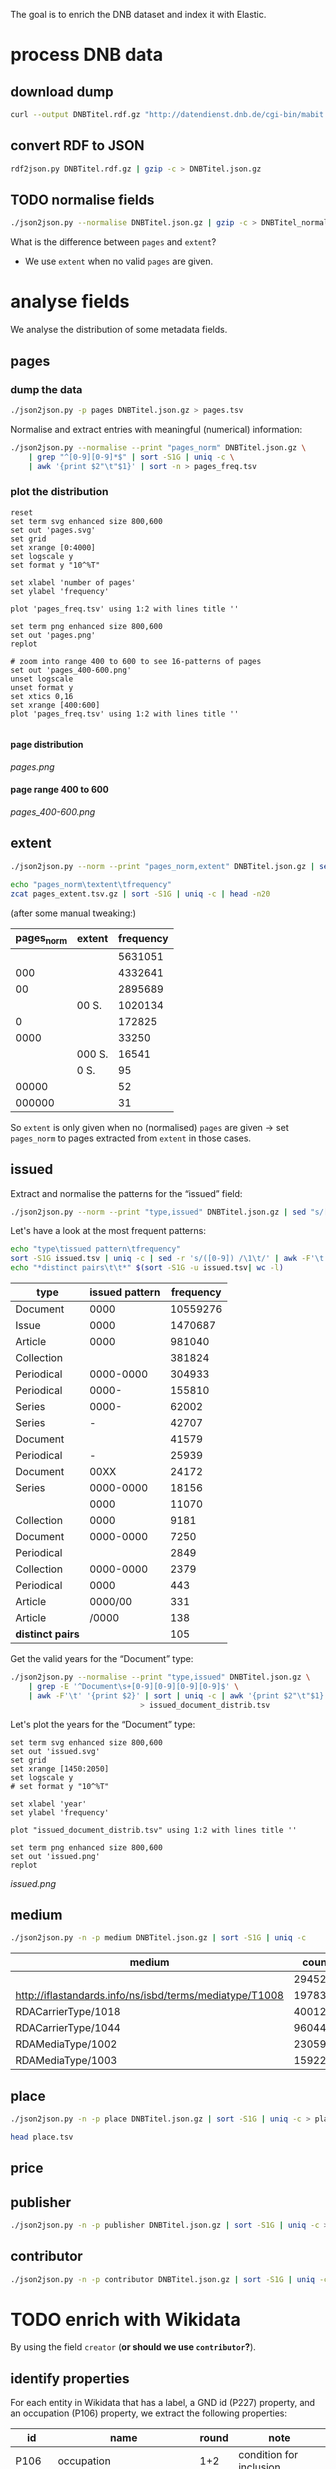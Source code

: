 #+TITLE:
#+AUTHOR:
#+EMAIL:
#+KEYWORDS:
#+DESCRIPTION:
#+TAGS:
#+LANGUAGE: en
#+OPTIONS: toc:nil ':t H:5
#+STARTUP: hidestars overview
#+LaTeX_CLASS: scrartcl
#+LaTeX_CLASS_OPTIONS: [a4paper,11pt]
#+PANDOC_OPTIONS:

The goal is to enrich the DNB dataset and index it with Elastic.

* process DNB data
** download dump
#+BEGIN_SRC sh :results silent
  curl --output DNBTitel.rdf.gz "http://datendienst.dnb.de/cgi-bin/mabit.pl?cmd=fetch&userID=opendata&pass=opendata&mabheft=DNBTitel.rdf.gz"
#+END_SRC

** convert RDF to JSON
#+BEGIN_SRC sh
  rdf2json.py DNBTitel.rdf.gz | gzip -c > DNBTitel.json.gz
#+END_SRC

** TODO normalise fields
#+BEGIN_SRC sh
  ./json2json.py --normalise DNBTitel.json.gz | gzip -c > DNBTitel_normalised.json.gz
#+END_SRC

What is the difference between ~pages~ and ~extent~?
- We use ~extent~ when no valid ~pages~ are given.

* analyse fields
We analyse the distribution of some metadata fields.
** pages
*** dump the data
#+BEGIN_SRC sh
  ./json2json.py -p pages DNBTitel.json.gz > pages.tsv
#+END_SRC

Normalise and extract entries with meaningful (numerical) information:
#+BEGIN_SRC sh :results silent
  ./json2json.py --normalise --print "pages_norm" DNBTitel.json.gz \
      | grep "^[0-9][0-9]*$" | sort -S1G | uniq -c \
      | awk '{print $2"\t"$1}' | sort -n > pages_freq.tsv
#+END_SRC

*** plot the distribution
#+BEGIN_SRC gnuplot :results silent
reset
set term svg enhanced size 800,600
set out 'pages.svg'
set grid
set xrange [0:4000]
set logscale y
set format y "10^%T"

set xlabel 'number of pages'
set ylabel 'frequency'

plot 'pages_freq.tsv' using 1:2 with lines title ''

set term png enhanced size 800,600
set out 'pages.png'
replot

# zoom into range 400 to 600 to see 16-patterns of pages
set out 'pages_400-600.png'
unset logscale
unset format y
set xtics 0,16
set xrange [400:600]
plot 'pages_freq.tsv' using 1:2 with lines title ''

#+END_SRC

**** page distribution
[[pages.png]]

**** page range 400 to 600
[[pages_400-600.png]]

** extent
#+BEGIN_SRC sh :results silent
  ./json2json.py --norm --print "pages_norm,extent" DNBTitel.json.gz | sed "s/[0-9]/0/g" | gzip -c > pages_extent.tsv
#+END_SRC

#+BEGIN_SRC sh :results raw
  echo "pages_norm\textent\tfrequency"
  zcat pages_extent.tsv.gz | sort -S1G | uniq -c | head -n20
#+END_SRC

(after some manual tweaking:)

| pages_norm | extent | frequency |
|------------+--------+-----------|
|            |        |   5631051 |
|        000 |        |   4332641 |
|         00 |        |   2895689 |
|            | 00 S.  |   1020134 |
|          0 |        |    172825 |
|       0000 |        |     33250 |
|            | 000 S. |     16541 |
|            | 0 S.   |        95 |
|      00000 |        |        52 |
|     000000 |        |        31 |

So ~extent~ is only given when no (normalised) ~pages~ are given
-> set ~pages_norm~ to pages extracted from ~extent~ in those cases.

** issued
Extract and normalise the patterns for the "issued" field:
#+BEGIN_SRC sh :results silent
  ./json2json.py --norm --print "type,issued" DNBTitel.json.gz | sed "s/[0-9]/0/g" > issued.tsv
#+END_SRC

Let's have a look at the most frequent patterns:
#+BEGIN_SRC sh
  echo "type\tissued pattern\tfrequency"
  sort -S1G issued.tsv | uniq -c | sed -r 's/([0-9]) /\1\t/' | awk -F'\t' '{print $2"\t"$3"\t"$1}' | sort -t$'\t' -nrk3 | head -n20
  echo "*distinct pairs\t\t*" $(sort -S1G -u issued.tsv| wc -l)
#+END_SRC

| type             | issued pattern | frequency |
|------------------+----------------+-----------|
| Document         |           0000 |  10559276 |
| Issue            |           0000 |   1470687 |
| Article          |           0000 |    981040 |
| Collection       |                |    381824 |
| Periodical       |      0000-0000 |    304933 |
| Periodical       |          0000- |    155810 |
| Series           |          0000- |     62002 |
| Series           |              - |     42707 |
| Document         |                |     41579 |
| Periodical       |              - |     25939 |
| Document         |           00XX |     24172 |
| Series           |      0000-0000 |     18156 |
|                  |           0000 |     11070 |
| Collection       |           0000 |      9181 |
| Document         |      0000-0000 |      7250 |
| Periodical       |                |      2849 |
| Collection       |      0000-0000 |      2379 |
| Periodical       |           0000 |       443 |
| Article          |        0000/00 |       331 |
| Article          |          /0000 |       138 |
|------------------+----------------+-----------|
| *distinct pairs* |                |       105 |


Get the valid years for the "Document" type:
#+BEGIN_SRC sh :results silent
  ./json2json.py --normalise --print "type,issued" DNBTitel.json.gz \
      | grep -E '^Document\s+[0-9][0-9][0-9][0-9]$' \
      | awk -F'\t' '{print $2}' | sort | uniq -c | awk '{print $2"\t"$1}' \
						       > issued_document_distrib.tsv
#+END_SRC

Let's plot the years for the "Document" type:
#+BEGIN_SRC gnuplot :results silent
set term svg enhanced size 800,600
set out 'issued.svg'
set grid
set xrange [1450:2050]
set logscale y
# set format y "10^%T"

set xlabel 'year'
set ylabel 'frequency'

plot "issued_document_distrib.tsv" using 1:2 with lines title ''

set term png enhanced size 800,600
set out 'issued.png'
replot
#+END_SRC

[[issued.png]]

** medium

#+BEGIN_SRC sh
  ./json2json.py -n -p medium DNBTitel.json.gz | sort -S1G | uniq -c
#+END_SRC

| medium                                                  |   count |
|---------------------------------------------------------+---------|
|                                                         |  294526 |
| http://iflastandards.info/ns/isbd/terms/mediatype/T1008 |   19783 |
| RDACarrierType/1018                                     | 4001290 |
| RDACarrierType/1044                                     | 9604425 |
| RDAMediaType/1002                                       |   23059 |
| RDAMediaType/1003                                       |  159226 |

** place

#+BEGIN_SRC sh
  ./json2json.py -n -p place DNBTitel.json.gz | sort -S1G | uniq -c > place.tsv
#+END_SRC

#+BEGIN_SRC sh
  head place.tsv
#+END_SRC

#+RESULTS:
| 5106754 |             |          |                    |      |
|       1 | ['010']     |          |                    |      |
|       1 | ['0rleans'] |          |                    |      |
|       1 | ['1']       |          |                    |      |
|       1 | ['1010      | Wien,    | Blutgasse          | 3']  |
|       1 | ['1010      | Wien,    | Schubertring       | 3']  |
|       3 | ['10179     | Berlin'] |                    |      |
|       1 | ['1037      | Wien,    | Daffingerstraße    | 1']  |
|       1 | ['1050      | Wien,    | Kettenbrückengasse | 3']  |
|       1 | ['1070      | Wien,    | Lindengasse        | 47'] |

** price
** publisher

#+BEGIN_SRC sh
  ./json2json.py -n -p publisher DNBTitel.json.gz | sort -S1G | uniq -c > publisher.tsv
#+END_SRC

** contributor

#+BEGIN_SRC sh
  ./json2json.py -n -p contributor DNBTitel.json.gz | sort -S1G | uniq -c > contributor.tsv
#+END_SRC

* TODO enrich with Wikidata
By using the field ~creator~ (*or should we use ~contributor~?*).

** identify properties
For each entity in Wikidata that has a label, a GND id (P227)
property, and an occupation (P106) property, we extract the following
properties:

| id    | name                                | round | note                    |
|-------+-------------------------------------+-------+-------------------------|
| P106  | occupation                          |   1+2 | condition for inclusion |
| P227  | GND id                              |     1 | condition for inclusion |
| P21   | gender                              |     2 |                         |
| P569  | date of birth                       |     1 |                         |
| P19   | place of birth                      |     2 |                         |
| P625  | - coordinate location               |     2 | extract separately      |
| P570  | date of death                       |     1 |                         |
| P20   | place of death                      |     2 |                         |
| P625  | - coordinate location               |     2 | extract separately      |
| P103  | native language                     |     2 |                         |
| P1412 | languages spoken, written or signed |     2 |                         |
| P166  | awards received                     |     2 |                         |
| P18   | image (P18)                         |     1 |                         |

Approach:
1. find all entities with P106 and P227 and collect all other relevant
   properties
2. get the labels and missing values (e.g., coordinates of cities) for
   properties

** extract subclasses of writer
To label entities whose occupation property points to a subclass of
writer, we extract all subclasses of writer with SPARQL, since this is
faster and simpler than using the dump.

Since an entity can have several values for the occupation property
(e.g., [[https://www.wikidata.org/wiki/Q23][George Washington]]) we extract all values and if one of the
occupations is a subclass of writer, we label the entity as a writer.

We do this with curl as before:
#+BEGIN_SRC sparql :url https://query.wikidata.org/sparql :format text/csv
  SELECT ?subclass
  WHERE
  {
    ?subclass wdt:P279* wd:Q36180
  }
#+END_SRC

#+BEGIN_SRC sh :results silent
  curl \
      --header "Accept: text/tab-separated-values" \
      --output wikidata_writer_subclasses.tsv \
      --globoff \
       'https://query.wikidata.org/sparql?query=SELECT%20%3Fsubclass%20%3FsubclassLabel%0AWHERE%0A%7B%0A%20%20%3Fsubclass%20wdt%3AP279*%20wd%3AQ36180%20.%0A%20%20SERVICE%20wikibase%3Alabel%20%7B%20%20%20%20%20%20%20%20%20%20%20%20%20%20%20%20%23%20...%20include%20the%20labels%0A%20%20%20%20bd%3AserviceParam%20wikibase%3Alanguage%20%22en%22%0A%20%20%7D%0A%7D'
#+END_SRC


#+BEGIN_SRC sh
  wc -l wikidata_writer_subclasses.tsv
#+END_SRC

#+RESULTS:
: 279 wikidata_writer_subclasses.tsv

** TODO process dump

Is done using Java (see ~WriterExtractor.java~ for the basic idea) and
 creates the file ~gndwriter.json~:

> Processed 32346937 entities in 2203 sec (14683 per second)
> read 357423 items and 69577 property values with missing labels


#+BEGIN_SRC sh :results raw
  grep "Goethe" gndwriter.json | sed -e "s/^,/{/" -e "s/$/}/" | json_pp 
#+END_SRC

#+BEGIN_SRC json
{
   "118540238" : {
      "id" : "Q5879",
      "name" : "Johann Wolfgang von Goethe",
      "occupations" : [
         {
            "id" : "Q4164507",
            "name" : "art critic"
         },
         {
            "id" : "Q3579035",
            "name" : "travel writer"
         },
         {
            "name" : "poet",
            "id" : "Q49757"
         },
         {
            "id" : "Q1209498",
            "name" : "poet lawyer"
         },
         {
            "name" : "music critic",
            "id" : "Q1350157"
         },
         {
            "name" : "novelist",
            "id" : "Q6625963"
         },
         {
            "name" : "autobiographer",
            "id" : "Q18814623"
         },
         {
            "name" : "playwright",
            "id" : "Q214917"
         },
         {
            "name" : "aphorist",
            "id" : "Q3606216"
         },
         {
            "id" : "Q18939491",
            "name" : "diarist"
         },
         {
            "id" : "Q1234713",
            "name" : "theologian"
         },
         {
            "name" : "art theorist",
            "id" : "Q17391638"
         }
      ]
   }
}
#+END_SRC

** TODO enrich JSON

Modifying ~json2json.py~ to add the Wikidata data for each found
writer with the ~--wikidata~ option.

#+BEGIN_SRC sh
  ./json2json.py -n -w gndwriter.json DNBTitel.json.gz \
      | gzip -c \
	     > DNBTitel_normalised_enriched.json.gz
#+END_SRC

** test enrichment

#+BEGIN_SRC 
  ./json2json.py -n -w gndwriter.json DNBTitel.json.gz | grep "poet lawyer" > poetlawyer_gndwriter.json
#+END_SRC

#+BEGIN_SRC sh :results raw
  grep Egmont poetlawyer_gndwriter.json | head -n1 | json_pp
#+END_SRC

#+BEGIN_SRC json
{
   "contributor" : [
      "116924373"
   ],
   "_id" : "361432887",
   "place_publisher" : "München ; Leipzig : G. Müller",
   "title" : "Goethes Egmont in Schillers Bearbeitung",
   "lang" : "ger",
   "creator" : [
      "118540238"
   ],
   "issued" : "1914",
   "issued_norm" : 1914,
   "type" : "Document",
   "creator_wd" : {
      "118540238" : {
         "occupations" : [
            {
               "name" : "art critic",
               "id" : "Q4164507"
            },
            {
               "name" : "travel writer",
               "id" : "Q3579035"
            },
            {
               "name" : "poet",
               "id" : "Q49757"
            },
            {
               "name" : "poet lawyer",
               "id" : "Q1209498"
            },
            {
               "id" : "Q1350157",
               "name" : "music critic"
            },
            {
               "name" : "novelist",
               "id" : "Q6625963"
            },
            {
               "name" : "autobiographer",
               "id" : "Q18814623"
            },
            {
               "id" : "Q214917",
               "name" : "playwright"
            },
            {
               "id" : "Q3606216",
               "name" : "aphorist"
            },
            {
               "name" : "diarist",
               "id" : "Q18939491"
            },
            {
               "name" : "theologian",
               "id" : "Q1234713"
            },
            {
               "name" : "art theorist",
               "id" : "Q17391638"
            }
         ],
         "id" : "Q5879",
         "name" : "Johann Wolfgang von Goethe"
      }
   },
   "pages" : [
      "153 S."
   ],
   "publisher" : "G. Müller",
   "place" : [
      "München",
      "Leipzig"
   ],
   "medium" : "RDACarrierType/1044",
   "pages_norm" : 153
}
#+END_SRC

** attic

Manually download (a part of) the Wikidata dump (since Java gets a 503
and disk space is scarce):
#+BEGIN_SRC sh
  # this fixes 
  zcat 20170814.json.gz_ORIG | head -n -2 | head -c -2 | sed -e "\$a]" | gzip -c > 20170814.json.gz 
#+END_SRC

* TODO index in Elastic

- check what happens with JSON like this: "publisher":
  "Akad. Kiado\u0301" - is the [[http://www.fileformat.info/info/unicode/char/0301/index.htm][COMBINING ACUTE ACCENT]] correctly
  processed? similar: "publisher": "Museum fu\u0308r Tierkunde"
Queries:
- Median, Mean, etc. in Elastic? - [[https://www.elastic.co/guide/en/elasticsearch/reference/current/search-aggregations-metrics-percentile-aggregation.html][percentiles]]
- location (format "lat,lon" should work)

** TODO create index

TODO: add Wikidata fields

| field             | type    | analysed | note                                           |
|-------------------+---------+----------+------------------------------------------------|
| ~_id~             | string  | no       | DNB ID                                         |
| ~contributor~     | string  |          |                                                |
| ~creator~         | string  |          |                                                |
| ~extent~          | string  |          | field is missing! *TODO: difference to pages?* |
| ~issued~          | string  |          |                                                |
| ~issued_norm~     | integer | no       | year                                           |
| ~lang~            | string  | no       | 3-letter code or empty                         |
| ~medium~          | string  | no       |                                                |
| ~pages~           | string  | no       |                                                |
| ~pages_norm~      | integer | no       |                                                |
| ~place~           | string  |          |                                                |
| ~place_publisher~ | string  |          |                                                |
| ~price~           | string  |          |                                                |
| ~publisher~       | string  |          |                                                |
| ~short_title~     | string  |          |                                                |
| ~subject~         | string  |          |                                                |
| ~title~           | string  | yes      |                                                |
| ~type~            | string  | no       |                                                |

** fill index

* TODO analysis 
** TODO visualise pages
1. Sichtbarmachung des "extent"-Datenfeldes mit "HDT-it!" (ginge das?
hatte das damals auch für den Blogpost gemacht und finde, es schaut ganz
plastisch aus)

** TODO number of media, usable page data
2. Wieviele Medien insgesamt in der DNB – wie viele davon haben
brauchbare Seitenangaben usw. (eigentlich schon so, wie du es in
merging.org gemacht hast).

*** types of media
All media:
#+BEGIN_SRC sh
  ./json2json.py -n -p type DNBTitel.json.gz \
      | sort -S1G | uniq -c > media_freq.tsv
#+END_SRC

With usable page numbers:
#+BEGIN_SRC sh
  ./json2json.py -n -p type,pages_norm DNBTitel.json.gz \
      | awk -F'\t' '{if ($2 != "") print $1}' \
      | sort -S1G | uniq -c > media_with_pages_freq.tsv
#+END_SRC

#+BEGIN_SRC sh
  cat media_freq.tsv
  cat media_with_pages_freq.tsv.gz
#+END_SRC

| type       | frequency | frequency (proper pages given) |
|------------+-----------+--------------------------------|
|            |     11070 |                                |
| Article    |    981677 |                                |
| Collection |    393390 |                            347 |
| Document   |  10632628 |                        7434113 |
| Issue      |   1470688 |                        1036770 |
| Periodical |    489990 |                              8 |
| Series     |    122866 |                             20 |
|------------+-----------+--------------------------------|
| *sum*      |  14102309 |                        8471258 |
#+TBLFM: @9$2=vsum(@I..@II)::@9$3=vsum(@I..@II)


** DONE plot number of pages
3. Den Plot "number of pages", aber so, dass man sieht, dass es aller 16
Seiten Peaks gibt (hängt mit den Buchbögen zusammen, ein Bogen hat 16
Seiten, und die wollten die Setzer/Verlage dann eben auch füllen,
deswegen der Peak – der aber doch ziemlich interessant ist, weil er das
sichtbar macht, und unsere Datengrundlage irgendwie auch legitimiert).

see [[*plot the distribution][above]]


** TODO frequent authors
4. Ein paar weitere allgemeine Blicke in den Katalog: Autoren mit den
meisten Büchern im Katalog usw. (und die Beispiele aus merging.org,
Goethe und so).

- distribution number of authors per work 
- authors with the largest number of pages
- need to merge with GND!
- how to deal with several authors per work?

*** TODO merge author names from Wikidata using GND

** TODO publishers and pages
5. Hauptanliegen sollten für dieses Mal die Verlage und deren
Seitenpolitik sein: Durchschnittliche Länge von Büchern pro Verlag
(Suhrkamp, Rowohlt, Aufbau, Hanser, Eichborn, …) – wobei ich hier Bücher
über 5.000 Seiten weglassen würde, weil das offenbar Fehler sind. – Und
ein Längenranking (Top-20?) pro Verlag – die kann man dann
handbereinigen, falls mal nichtliterarische Werke darunter gefallen
sind, denn es sind ja nicht so viele in einer Top-20-Liste.

*Frage: wieviel Aufwand in die Normalisierung der Verlage stecken?*
Optionen: 
- nicht normalisieren
- einige wenige Verlage normalisieren

*** DONE most frequent publishers

#+BEGIN_SRC sh
  ./json2json.py -n -p publisher DNBTitel.json.gz | sort -S1G | uniq -c | gzip -c > publisher.tsv.gz
#+END_SRC

Top publishers:
#+BEGIN_SRC sh
  zcat publisher.tsv.gz | sort -S1G -nr | head -n20
#+END_SRC

| publisher                       |   items |
|---------------------------------+---------|
|                                 | 5640251 |
| GRIN Verlag GmbH                |  121456 |
| Books on Demand                 |   97716 |
| Springer                        |   83093 |
| LAP LAMBERT Academic Publishing |   83033 |
| [s. n.]                         |   78068 |
| Springer Berlin Heidelberg      |   54125 |
| Lang                            |   54075 |
| John Wiley & Sons               |   50768 |
| Heyne                           |   42233 |
| Rowohlt                         |   40982 |
| VDM Verlag Dr. Müller           |   40954 |
| tredition                       |   32839 |
| [s.n.]                          |   32549 |
| Herder                          |   31734 |
| GRIN Verlag                     |   31242 |
| Shaker                          |   29769 |
| Goldmann                        |   27502 |
| Beck                            |   27324 |
| Reclam                          |   26953 |

But: beware of errors:
#+BEGIN_SRC sh
  zcat publisher.tsv.gz | sort -S1G -nr | grep Brockhaus | head -n20
#+END_SRC

| label                                          | frequency |
|------------------------------------------------+-----------|
| Brockhaus                                      |      5968 |
| R. Brockhaus                                   |       868 |
| F. A. Brockhaus                                |       671 |
| Brockhaus, VEB                                 |       543 |
| SCM R. Brockhaus                               |       494 |
| SCM R.Brockhaus im SCM-Verlag                  |       221 |
| VEB Brockhaus                                  |       193 |
| Bibliogr. Inst. und Brockhaus                  |       121 |
| [F. A. Brockhaus]                              |        65 |
| Brockhaus VEB                                  |        63 |
| Bibliogr. Inst. & Brockhaus                    |        62 |
| F. A. Brockhaus Verlag                         |        53 |
| Brockhaus, Wissenmedia in der InmediaONE] GmbH |        50 |
| SCM R. Brockhaus im SCM Verlag GmbH & Co.KG    |        38 |
| Theologischer Verlag Brockhaus                 |        34 |
| [Brockhaus]                                    |        30 |
| SCM R.Brockhaus                                |        25 |
| Theologischer Verl. Brockhaus                  |        16 |
| M. Brockhaus                                   |         9 |
| SCM Brockhaus                                  |         8 |
*** TODO average extent per publisher
**** extract raw data
#+BEGIN_SRC sh
  ./json2json.py -n -p publisher,pages_norm | gzip -c > publisher_pages.tsv.gz
#+END_SRC
**** DONE filter outliers and errors
remove:
- pages > 5000
- no pages
- no publisher

#+BEGIN_SRC sh
  zcat publisher_pages.tsv.gz \
      | awk -F'\t' '{if ($1 != "" && $2 != "" && $2 <= 5000) print $1"\t"$2}' \
      | gzip -c > publisher_pages_filtered.tsv.gz
#+END_SRC

**** TODO ranking per publisher

have to clarify normalisation first


**** DONE average book length per publisher

# would be easy with sqlite3 - install!

Count per publisher:
#+BEGIN_SRC sh :results silent
  zcat publisher_pages_filtered.tsv.gz \
      | awk -F'\t' '{sum[$1]+=$2; count[$1]+=1} END {for (p in sum) printf("%s\t%s\t%s\n", p, sum[p], count[p])}' \
	    > publisher_pages_stats.tsv
#+END_SRC

***** top 20 by page sum
#+BEGIN_SRC sh
  sort -t$'\t' -rnk2 publisher_pages_stats.tsv | head -n20
#+END_SRC

| publisher                          |    pages | items | mean |
|------------------------------------+----------+-------+------|
| Springer                           | 21319843 | 65100 |  327 |
| Lang                               | 14134698 | 51255 |  276 |
| Heyne                              | 12587106 | 41094 |  306 |
| Beck                               | 10391848 | 24630 |  422 |
| Rowohlt                            |  9237092 | 40148 |  230 |
| Goldmann                           |  7776002 | 26491 |  294 |
| Herder                             |  5811171 | 29036 |  200 |
| Suhrkamp                           |  5675784 | 21129 |  269 |
| Ullstein                           |  5310460 | 19025 |  279 |
| Reclam                             |  4885858 | 25831 |  189 |
| Dt. Taschenbuch-Verl.              |  4489154 | 17122 |  262 |
| Piper                              |  4349318 | 14524 |  299 |
| Fischer-Taschenbuch-Verl.          |  4060245 | 14549 |  279 |
| Shaker                             |  4013108 | 22838 |  176 |
| RM-Buch-und-Medien-Vertrieb [u.a.] |  3813996 | 11215 |  340 |
| Weltbild                           |  3586937 | 10636 |  337 |
| Oldenbourg                         |  3469927 | 11820 |  294 |
| Thieme                             |  3317355 | 12559 |  264 |
| de Gruyter                         |  3281362 | 10534 |  312 |
| Kohlhammer                         |  3239885 | 14734 |  220 |
#+TBLFM: $4=$-2/$-1;%2.0f

***** top 20 by mean page count

#+BEGIN_SRC sh
  awk -F'\t' '{print $1"\t"$2"\t"$3"\t"int($2/$3)}' publisher_pages_stats.tsv | sort -t$'\t' -rnk4 | head -n20
#+END_SRC

| publisher                                                                    | pages | items | mean |
|------------------------------------------------------------------------------+-------+-------+------|
| Ronny Szpetecki                                                              |  4676 |     1 | 4676 |
| Kantonale Denkmalpflege Graubünden                                           |  4248 |     1 | 4248 |
| Großversandhaus Quelle                                                       |  3947 |     1 | 3947 |
| Didacta, Ausstellungs- und Verl.-Ges.                                        |  3700 |     1 | 3700 |
| Chemical Rubber Publishing Co.                                               |  3604 |     1 | 3604 |
| Deutscher Sparkassenverlag Stuttgart                                         |  3295 |     1 | 3295 |
| Ander                                                                        |  6398 |     2 | 3199 |
| Maṭbaʿat al-Ahrām                                                            |  3056 |     1 | 3056 |
| Deutsche Demokratische Republik, Staatl. Plankommission, Statist. Zentralamt |  2967 |     1 | 2967 |
| Burke's Peerage Ltd.                                                         |  2867 |     1 | 2867 |
| [PONS GmbH]                                                                  |  2837 |     1 | 2837 |
| Life Publ. International                                                     |  2776 |     1 | 2776 |
| Genfer Bibelgesellschaft                                                     |  2673 |     1 | 2673 |
| Hakubunkan Verl.                                                             |  2633 |     1 | 2633 |
| McClelland and Stewart Inc.                                                  |  2573 |     1 | 2573 |
| Schraad                                                                      |  2560 |     1 | 2560 |
| Verlagsh. Freya G. m. b. H.                                                  |  2516 |     1 | 2516 |
| Monte Avila                                                                  |  2516 |     1 | 2516 |
| Pierer, Heymann                                                              |  2500 |     1 | 2500 |
| Jixie-Gongye-Chubanshe                                                       |  2462 |     1 | 2462 |
